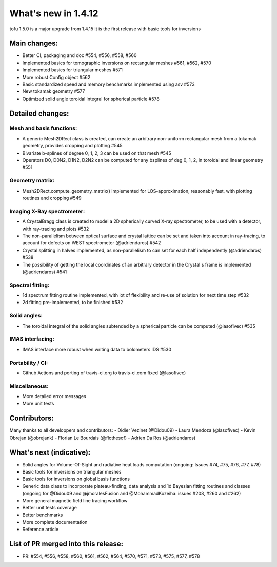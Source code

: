====================
What's new in 1.4.12
====================

tofu 1.5.0 is a major upgrade from 1.4.15
It is the first release with basic tools for inversions


Main changes:
=============

- Better CI, packaging and doc #554, #556, #558, #560
- Implemented basics for tomographic inversions on rectangular meshes #561, #562, #570
- Implemented basics for triangular meshes #571
- More robust Config object #562
- Basic standardized speed and memory benchmarks implemented using asv #573
- New tokamak geometry #577
- Optimized solid angle toroidal integral for spherical particle #578


Detailed changes:
=================

Mesh and basis functions:
~~~~~~~~~~~~~~~~~~~~~~~~~
- A generic Mesh2DRect class is created, can create an arbitrary non-uniform rectangular mesh from a tokamak geometry, provides cropping and plotting #545
- Bivariate b-splines of degree 0, 1, 2, 3 can be used on that mesh #545
- Operators D0, D0N2, D1N2, D2N2 can be computed for any bsplines of deg 0, 1, 2, in toroidal and linear geometry #551

Geometry matrix:
~~~~~~~~~~~~~~~~
- Mesh2DRect.compute_geometry_matrix() implemented for LOS-approximation, reasonably fast, with plotting routines and cropping #549

Imaging X-Ray spectrometer:
~~~~~~~~~~~~~~~~~~~~~~~~~~~
- A CrystalBragg class is created to model a 2D spherically curved X-ray spectrometer, to be used with a detector, with ray-tracing and plots #532
- The non-parallelism between optical surface and crystal lattice can be set and taken into account in ray-tracing, to account for defects on WEST spectrometer (@adriendaros) #542
- Crystal splitting in halves implemented, as non-parallelism to can set for each half independently (@adriendaros) #538
- The possibility of getting the local coordinates of an arbitrary detector in the Crystal's frame is implemented (@adriendaros) #541

Spectral fitting:
~~~~~~~~~~~~~~~~~
- 1d spectrum fitting routine implemented, with lot of flexibility and re-use of solution for next time step #532
- 2d fitting pre-implemented, to be finished #532

Solid angles:
~~~~~~~~~~~~~
- The toroidal integral of the solid angles subtended by a spherical particle can be computed (@lasofivec) #535

IMAS interfacing:
~~~~~~~~~~~~~~~~~
- IMAS interface more robust when writing data to bolometers IDS #530

Portability / CI:
~~~~~~~~~~~~~~~~~
- Github Actions and porting of travis-ci.org to travis-ci.com fixed (@lasofivec)

Miscellaneous:
~~~~~~~~~~~~~~
- More detailed error messages
- More unit tests

Contributors:
=============
Many thanks to all developpers and contributors:
- Didier Vezinet (@Didou09)
- Laura Mendoza (@lasofivec)
- Kevin Obrejan (@obrejank)
- Florian Le Bourdais (@flothesof)
- Adrien Da Ros (@adriendaros)

What's next (indicative):
=========================
- Solid angles for Volume-Of-Sight and radiative heat loads computation (ongoing: Issues #74, #75, #76, #77, #78)
- Basic tools for inversions on triangular meshes
- Basic tools for inversions on global basis functions
- Generic data class to incorporate plateau-finding, data analysis and 1d Bayesian fitting routines and classes (ongoing for @Didou09 and @jmoralesFusion and @MohammadKozeiha: issues #208, #260 and #262)
- More general magnetic field line tracing workflow
- Better unit tests coverage
- Better benchmarks
- More complete documentation
- Reference article

List of PR merged into this release:
====================================
- PR: #554, #556, #558, #560, #561, #562, #564, #570, #571, #573, #575, #577, #578
